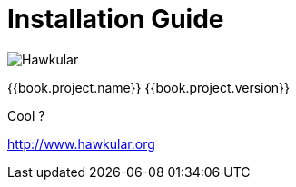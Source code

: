 
= Installation Guide

image:../images/hawkular_logo_450x450.png[alt="Hawkular"]

{{book.project.name}} {{book.project.version}}

Cool ?

http://www.hawkular.org

